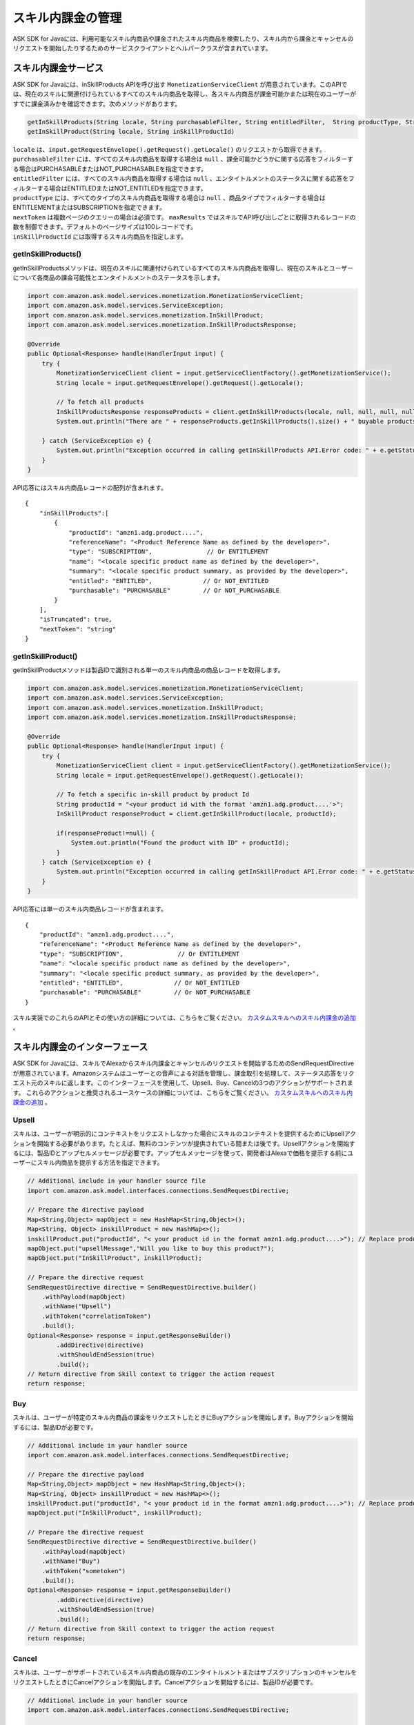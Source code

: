 スキル内課金の管理
===============

ASK SDK for Javaには、利用可能なスキル内商品や課金されたスキル内商品を検索したり、スキル内から課金とキャンセルのリクエストを開始したりするためのサービスクライアントとヘルパークラスが含まれています。

スキル内課金サービス
-----------------

ASK SDK for Javaには、inSkillProducts APIを呼び出す ``MonetizationServiceClient`` が用意されています。このAPIでは、現在のスキルに関連付けられているすべてのスキル内商品を取得し、各スキル内商品が課金可能かまたは現在のユーザーがすでに課金済みかを確認できます。次のメソッドがあります。

.. code:: java

    getInSkillProducts(String locale, String purchasableFilter, String entitledFilter,  String productType, String nextToken, BigDecimal maxResults)
    getInSkillProduct(String locale, String inSkillProductId)

| ``locale`` は、``input.getRequestEnvelope().getRequest().getLocale()`` のリクエストから取得できます。
| ``purchasableFilter`` には、すべてのスキル内商品を取得する場合は ``null`` 、課金可能かどうかに関する応答をフィルターする場合はPURCHASABLEまたはNOT_PURCHASABLEを指定できます。
| ``entitledFilter`` には、すべてのスキル内商品を取得する場合は ``null`` 、エンタイトルメントのステータスに関する応答をフィルターする場合はENTITLEDまたはNOT_ENTITLEDを指定できます。
| ``productType`` には、すべてのタイプのスキル内商品を取得する場合は ``null`` 、商品タイプでフィルターする場合はENTITLEMENTまたはSUBSCRIPTIONを指定できます。
| ``nextToken`` は複数ページのクエリーの場合は必須です。 ``maxResults`` ではスキルでAPI呼び出しごとに取得されるレコードの数を制御できます。デフォルトのページサイズは100レコードです。
| ``inSkillProductId`` には取得するスキル内商品を指定します。

getInSkillProducts()
~~~~~~~~~~~~~~~~~~~~

getInSkillProductsメソッドは、現在のスキルに関連付けられているすべてのスキル内商品を取得し、現在のスキルとユーザーについて各商品の課金可能性とエンタイトルメントのステータスを示します。

.. code:: java

    import com.amazon.ask.model.services.monetization.MonetizationServiceClient;
    import com.amazon.ask.model.services.ServiceException;
    import com.amazon.ask.model.services.monetization.InSkillProduct;
    import com.amazon.ask.model.services.monetization.InSkillProductsResponse;

    @Override
    public Optional<Response> handle(HandlerInput input) {
        try {
            MonetizationServiceClient client = input.getServiceClientFactory().getMonetizationService();
            String locale = input.getRequestEnvelope().getRequest().getLocale();

            // To fetch all products
            InSkillProductsResponse responseProducts = client.getInSkillProducts(locale, null, null, null, null, null);
            System.out.println("There are " + responseProducts.getInSkillProducts().size() + " buyable products");

        } catch (ServiceException e) {
            System.out.println("Exception occurred in calling getInSkillProducts API.Error code: " + e.getStatusCode());
        }
    }

API応答にはスキル内商品レコードの配列が含まれます。

:: 

    {
        "inSkillProducts":[
            {
                "productId": "amzn1.adg.product....",
                "referenceName": "<Product Reference Name as defined by the developer>",
                "type": "SUBSCRIPTION",               // Or ENTITLEMENT
                "name": "<locale specific product name as defined by the developer>",
                "summary": "<locale specific product summary, as provided by the developer>",
                "entitled": "ENTITLED",              // Or NOT_ENTITLED
                "purchasable": "PURCHASABLE"         // Or NOT_PURCHASABLE
            }
        ],
        "isTruncated": true,
        "nextToken": "string"
    }

getInSkillProduct()
~~~~~~~~~~~~~~~~~~~

getInSkillProductメソッドは製品IDで識別される単一のスキル内商品の商品レコードを取得します。

.. code:: java

    import com.amazon.ask.model.services.monetization.MonetizationServiceClient;
    import com.amazon.ask.model.services.ServiceException;
    import com.amazon.ask.model.services.monetization.InSkillProduct;
    import com.amazon.ask.model.services.monetization.InSkillProductsResponse;

    @Override
    public Optional<Response> handle(HandlerInput input) {
        try {
            MonetizationServiceClient client = input.getServiceClientFactory().getMonetizationService();
            String locale = input.getRequestEnvelope().getRequest().getLocale();

            // To fetch a specific in-skill product by product Id
            String productId = "<your product id with the format 'amzn1.adg.product....'>";
            InSkillProduct responseProduct = client.getInSkillProduct(locale, productId);

            if(responseProduct!=null) {
                System.out.println("Found the product with ID" + productId);
            }
        } catch (ServiceException e) {
            System.out.println("Exception occurred in calling getInSkillProduct API.Error code: " + e.getStatusCode());
        }
    }

API応答には単一のスキル内商品レコードが含まれます。

::

    {
        "productId": "amzn1.adg.product....",
        "referenceName": "<Product Reference Name as defined by the developer>",
        "type": "SUBSCRIPTION",               // Or ENTITLEMENT
        "name": "<locale specific product name as defined by the developer>",
        "summary": "<locale specific product summary, as provided by the developer>",
        "entitled": "ENTITLED",              // Or NOT_ENTITLED
        "purchasable": "PURCHASABLE"         // Or NOT_PURCHASABLE
    }

スキル実装でのこれらのAPIとその使い方の詳細については、こちらをご覧ください。 `カスタムスキルへのスキル内課金の追加 <https://developer.amazon.com/docs/in-skill-purchase/add-isps-to-a-skill.html>`__ 。

スキル内課金のインターフェース
-------------------------

ASK SDK for Javaには、スキルでAlexaからスキル内課金とキャンセルのリクエストを開始するためのSendRequestDirectiveが用意されています。Amazonシステムはユーザーとの音声による対話を管理し、課金取引を処理して、ステータス応答をリクエスト元のスキルに返します。このインターフェースを使用して、Upsell、Buy、Cancelの3つのアクションがサポートされます。
これらのアクションと推奨されるユースケースの詳細については、こちらをご覧ください。 `カスタムスキルへのスキル内課金の追加 <https://developer.amazon.com/docs/in-skill-purchase/add-isps-to-a-skill.html>`__ 。

Upsell
~~~~~~

スキルは、ユーザーが明示的にコンテキストをリクエストしなかった場合にスキルのコンテキストを提供するためにUpsellアクションを開始する必要があります。たとえば、無料のコンテンツが提供されている間または後です。Upsellアクションを開始するには、製品IDとアップセルメッセージが必要です。アップセルメッセージを使って、開発者はAlexaで価格を提示する前にユーザーにスキル内商品を提示する方法を指定できます。

.. code:: java

    // Additional include in your handler source file
    import com.amazon.ask.model.interfaces.connections.SendRequestDirective;

    // Prepare the directive payload
    Map<String,Object> mapObject = new HashMap<String,Object>();
    Map<String, Object> inskillProduct = new HashMap<>();
    inskillProduct.put("productId", "< your product id in the format amzn1.adg.product....>"); // Replace productId with your productId
    mapObject.put("upsellMessage","Will you like to buy this product?");
    mapObject.put("InSkillProduct", inskillProduct);

    // Prepare the directive request
    SendRequestDirective directive = SendRequestDirective.builder()
        .withPayload(mapObject)
        .withName("Upsell")
        .withToken("correlationToken")
        .build();
    Optional<Response> response = input.getResponseBuilder()
            .addDirective(directive)
            .withShouldEndSession(true)
            .build();
    // Return directive from Skill context to trigger the action request
    return response;

Buy
~~~

スキルは、ユーザーが特定のスキル内商品の課金をリクエストしたときにBuyアクションを開始します。Buyアクションを開始するには、製品IDが必要です。

.. code:: java

    // Additional include in your handler source
    import com.amazon.ask.model.interfaces.connections.SendRequestDirective;

    // Prepare the directive payload
    Map<String,Object> mapObject = new HashMap<String,Object>();
    Map<String, Object> inskillProduct = new HashMap<>();
    inskillProduct.put("productId", "< your product id in the format amzn1.adg.product....>"); // Replace productId with your productId
    mapObject.put("InSkillProduct", inskillProduct);

    // Prepare the directive request
    SendRequestDirective directive = SendRequestDirective.builder()
        .withPayload(mapObject)
        .withName("Buy")
        .withToken("sometoken")
        .build();
    Optional<Response> response = input.getResponseBuilder()
            .addDirective(directive)
            .withShouldEndSession(true)
            .build();
    // Return directive from Skill context to trigger the action request
    return response;

Cancel
~~~~~~

スキルは、ユーザーがサポートされているスキル内商品の既存のエンタイトルメントまたはサブスクリプションのキャンセルをリクエストしたときにCancelアクションを開始します。Cancelアクションを開始するには、製品IDが必要です。

.. code:: java

    // Additional include in your handler source
    import com.amazon.ask.model.interfaces.connections.SendRequestDirective;

    // Prepare the directive payload
    Map<String,Object> mapObject = new HashMap<String,Object>();
    Map<String, Object> inskillProduct = new HashMap<>();
    inskillProduct.put("productId", "< your product id in the format amzn1.adg.product....>"); // Replace productId with your productId
    mapObject.put("InSkillProduct", inskillProduct);

    // Prepare the directive request
    SendRequestDirective directive = SendRequestDirective.builder()
        .withPayload(mapObject)
        .withName("Cancel")
        .withToken("sometoken")
        .build();
    Optional<Response> response = input.getResponseBuilder()
            .addDirective(directive)
            .withShouldEndSession(true)
            .build();
    // Return directive from Skill context to trigger the action request
    return response;

